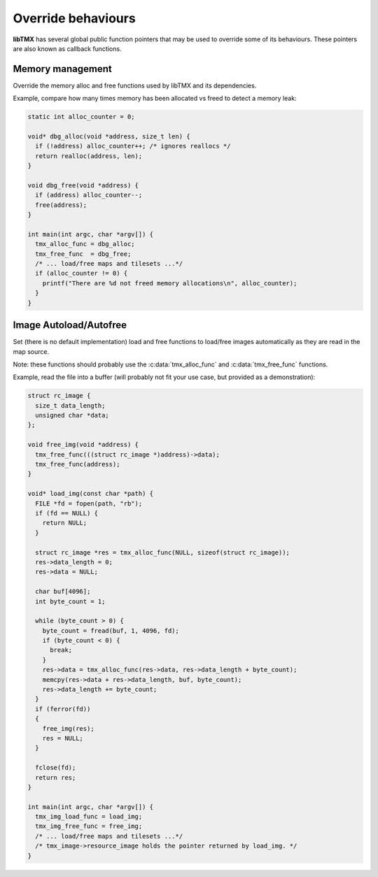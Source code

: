 Override behaviours
===================

**libTMX** has several global public function pointers that may be used to override some of its behaviours.
These pointers are also known as callback functions.

Memory management
-----------------

Override the memory alloc and free functions used by libTMX and its dependencies.

.. c:var:: void* (*tmx_alloc_func) (void *address, size_t len)

   Same definition as the standard `realloc`_ function.

.. c:var:: void (*tmx_free_func) (void *address)

   Same definition as the standard `free`_ function.

.. _realloc: https://en.cppreference.com/w/c/memory/realloc
.. _free:    https://en.cppreference.com/w/c/memory/free

Example, compare how many times memory has been allocated vs freed to detect a memory leak:

.. code-block:: c

   static int alloc_counter = 0;

   void* dbg_alloc(void *address, size_t len) {
     if (!address) alloc_counter++; /* ignores reallocs */
     return realloc(address, len);
   }

   void dbg_free(void *address) {
     if (address) alloc_counter--;
     free(address);
   }

   int main(int argc, char *argv[]) {
     tmx_alloc_func = dbg_alloc;
     tmx_free_func  = dbg_free;
     /* ... load/free maps and tilesets ...*/
     if (alloc_counter != 0) {
       printf("There are %d not freed memory allocations\n", alloc_counter);
     }
   }

.. _image-autoload-autofree:

Image Autoload/Autofree
-----------------------

Set (there is no default implementation) load and free functions to load/free images automatically as they are read in
the map source.

.. c:var:: void* (*tmx_img_load_func) (const char *path)

   Load the resource (image) at the given path, return a pointer to void.
   The returned value is then stored in a :c:member:`tmx_image.resource_image`.

.. c:var:: void (*tmx_img_free_func) (void *address)

   Free the resource (image) at the given memory address,
   that resource was created previously using :c:data:`tmx_img_load_func`.

Note: these functions should probably use the :c:data:`tmx_alloc_func` and :c:data:`tmx_free_func` functions.

Example, read the file into a buffer (will probably not fit your use case, but provided as a demonstration):

.. code-block:: c

   struct rc_image {
     size_t data_length;
     unsigned char *data;
   };

   void free_img(void *address) {
     tmx_free_func(((struct rc_image *)address)->data);
     tmx_free_func(address);
   }

   void* load_img(const char *path) {
     FILE *fd = fopen(path, "rb");
     if (fd == NULL) {
       return NULL;
     }

     struct rc_image *res = tmx_alloc_func(NULL, sizeof(struct rc_image));
     res->data_length = 0;
     res->data = NULL;

     char buf[4096];
     int byte_count = 1;

     while (byte_count > 0) {
       byte_count = fread(buf, 1, 4096, fd);
       if (byte_count < 0) {
         break;
       }
       res->data = tmx_alloc_func(res->data, res->data_length + byte_count);
       memcpy(res->data + res->data_length, buf, byte_count);
       res->data_length += byte_count;
     }
     if (ferror(fd))
     {
       free_img(res);
       res = NULL;
     }

     fclose(fd);
     return res;
   }

   int main(int argc, char *argv[]) {
     tmx_img_load_func = load_img;
     tmx_img_free_func = free_img;
     /* ... load/free maps and tilesets ...*/
     /* tmx_image->resource_image holds the pointer returned by load_img. */
   }
